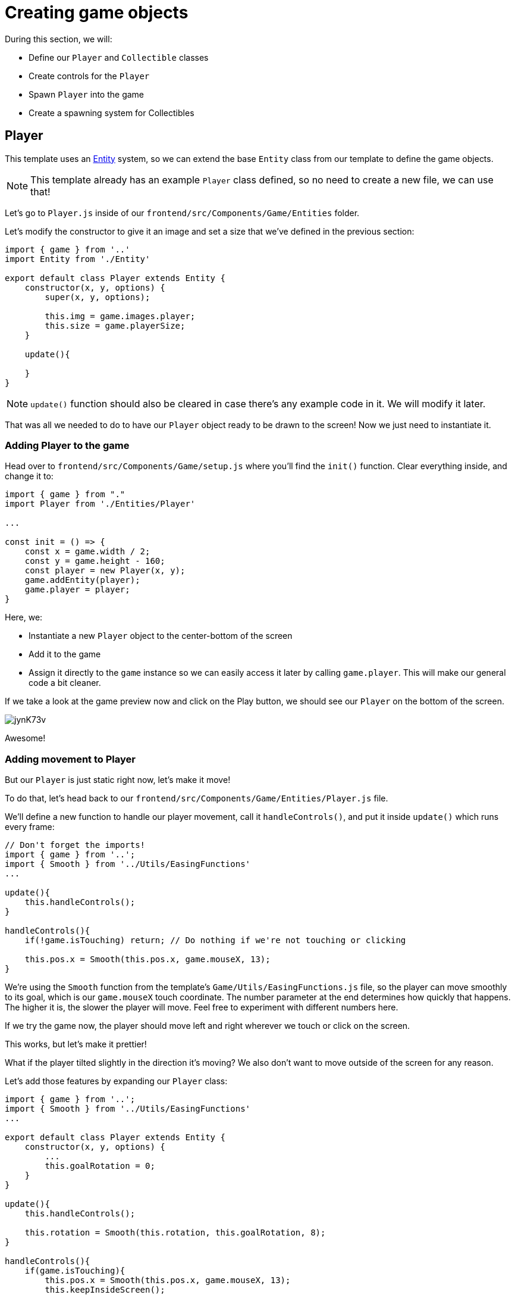 = Creating game objects
:page-slug: game-tutorial-creating-game-objects
:page-description: Creating game objects
:figure-caption!:

During this section, we will:

- Define our `Player` and `Collectible` classes
- Create controls for the `Player`
- Spawn `Player` into the game
- Create a spawning system for Collectibles

== Player

This template uses an https://en.wikipedia.org/wiki/Entity_component_system[Entity] system, so we can extend the base `Entity` class from our template to define the game objects.

[NOTE]
This template already has an example `Player` class defined, so no need to create a new file, we can use that!

Let's go to `Player.js` inside of our `frontend/src/Components/Game/Entities` folder.

Let's modify the constructor to give it an image and set a size that we've defined in the previous section:

[source,javascript]
-------------------
import { game } from '..'
import Entity from './Entity'

export default class Player extends Entity {
    constructor(x, y, options) {
        super(x, y, options);
        
        this.img = game.images.player;
        this.size = game.playerSize;
    }

    update(){

    }
}
-------------------

[NOTE]
`update()` function should also be cleared in case there's any example code in it. We will modify it later.

That was all we needed to do to have our `Player` object ready to be drawn to the screen! Now we just need to instantiate it.

=== Adding Player to the game

Head over to `frontend/src/Components/Game/setup.js` where you'll find the `init()` function. Clear everything inside, and change it to:

[source,javascript]
-------------------
import { game } from "."
import Player from './Entities/Player'

...

const init = () => {
    const x = game.width / 2;
    const y = game.height - 160;
    const player = new Player(x, y);
    game.addEntity(player);
    game.player = player;
}
-------------------

Here, we:

- Instantiate a new `Player` object to the center-bottom of the screen
- Add it to the game
- Assign it directly to the `game` instance so we can easily access it later by calling `game.player`. This will make our general code a bit cleaner.

If we take a look at the game preview now and click on the Play button, we should see our `Player` on the bottom of the screen.

image:https://i.imgur.com/jynK73v.png[]

Awesome!

=== Adding movement to Player

But our `Player` is just static right now, let's make it move!

To do that, let's head back to our `frontend/src/Components/Game/Entities/Player.js` file.

We'll define a new function to handle our player movement, call it `handleControls()`, and put it inside `update()` which runs every frame:

[source,javascript]
-------------------
// Don't forget the imports!
import { game } from '..';
import { Smooth } from '../Utils/EasingFunctions'
...

update(){
    this.handleControls();
}

handleControls(){
    if(!game.isTouching) return; // Do nothing if we're not touching or clicking

    this.pos.x = Smooth(this.pos.x, game.mouseX, 13);
}
-------------------

We're using the `Smooth` function from the template's `Game/Utils/EasingFunctions.js` file, so the player can move smoothly to its goal, which is our `game.mouseX` touch coordinate. The number parameter at the end determines how quickly that happens. The higher it is, the slower the player will move. Feel free to experiment with different numbers here.

If we try the game now, the player should move left and right wherever we touch or click on the screen.

This works, but let's make it prettier!

What if the player tilted slightly in the direction it's moving? We also don't want to move outside of the screen for any reason.

Let's add those features by expanding our `Player` class:

[source,javascript]
-------------------
import { game } from '..';
import { Smooth } from '../Utils/EasingFunctions'
...

export default class Player extends Entity {
    constructor(x, y, options) {
        ...
        this.goalRotation = 0;
    }
}

update(){
    this.handleControls();

    this.rotation = Smooth(this.rotation, this.goalRotation, 8);
}

handleControls(){
    if(game.isTouching){
        this.pos.x = Smooth(this.pos.x, game.mouseX, 13);
        this.keepInsideScreen();

        const isTouchingFarEnough = Math.abs(this.pos.x - game.mouseX) > this.size / 2;

        if (isTouchingFarEnough) {
            const movingDirection = Math.sign(game.mouseX - this.pos.x);
            this.goalRotation = movingDirection * game.radians(15);
        }else{
            this.goalRotation = 0;
        }
    }else{
        this.goalRotation = 0;
    }
}

keepInsideScreen() {
    const limitLeft = this.size / 2;
    const limitRight = game.width - this.size / 2;
    this.pos.x = game.constrain(this.pos.x, limitLeft, limitRight);
}
-------------------

With `keepInsideScreen()`, we're simply constraining the player's `x` coordinate so it doesn't overlap or go outside the screen boundaries.

Then we check if we're touching outside of the player, in which case we're setting `goalRotation` slightly to that side.

image:https://i.imgur.com/ELLEfka.gif[]

Looking good so far!


== Collectible

We have the player. Now we need something to collect!

Let's make a new `Collectible.js` file inside the `frontend/src/Components/Game/Entities` folder, and give it some properties:

[source,javascript]
-------------------
import { game } from '..'
import Entity from './Entity'

export default class Collectible extends Entity {
    constructor(x, y, options) {
        super(x, y, options);
        
        this.img = game.images.collectible;
        this.size = game.random(game.collectibleSizeMin, game.collectibleSizeMax);
        this.tag = "collectible";
        this.velocity.y = game.random(game.speedMin, game.speedMax);
        this.rotSpeed = game.random(-0.03, 0.03);
        this.isCollected = false;
    }
}
-------------------

Notice that we used some values that haven't been defined yet. To do that, let's head back to `frontend/src/Components/Game/preload.js`, and in `initializeValues()` add:

[source,javascript]
-------------------
...
const initializeValues = () => {
    ...
    game.speedMin = 2;
    game.speedMax = 4;
    game.collectibleSizeMin = isMobile() ? 55 : 85;
    game.collectibleSizeMax = isMobile() ? 75 : 105;
}
-------------------

Now, let's break down what we did in that constructor:

`this.img = game.images.collectible` - give it a previously loaded `Collectible` image

`this.size = game.random(game.collectibleSizeMin, game.collectibleSizeMax)` - set the size to a random value between `game.collectibleSizeMin` and `game.collectibleSizeMax`

`this.tag = "collectible"`` - set the tag, so we can find it later using `game.findByTag()`

`this.velocity.y = game.random(game.speedMin, game.speedMax)` - set the vertical velocity to a random value between `game.speedMin` and `game.speedMax`

`this.rotSpeed = game.random(-0.03, 0.03)` - set the rotation speed to a random value between `-0.03` and `0.03`

`this.isCollected = false` - a boolean to track whether it's been collected or not

Since the `Entity` class has its movement already handled based on the `velocity` property that we already modified in the `Collectible` constructor, that's all we needed to do to have our Collectibles fall down indefinitely!

Now let's try spawning some!

=== Spawning Collectibles

Collectibles need to spawn throughout the game, and not just in the beginning like the Player does. We can do that inside `frontend/src/Components/Game/draw.js`. Every function placed here will run with each game frame.

We'll define a new `manageSpawn()` function that will handle our spawning logic, then put it inside `draw()`:

[source,javascript]
-------------------
...
import Collectible from './Entities/Collectible'

const draw = () => {
    ...
    manageSpawn();
}

const manageSpawn = () => {
    game.spawnTimer -= game.delta();

    if (game.spawnTimer <= 0) {
        spawnCollectible();
        game.spawnTimer = game.random(game.spawnPeriodMin, game.spawnPeriodMax);
    }
}

const spawnCollectible = () => {
    const x = game.random(0, game.width);
    const y = -game.collectibleSizeMax;
    game.addEntity(new Collectible(x, y));
}
-------------------

If we save our changes now, the game will crash, because we haven't defined `spawnPeriodMin`, `spawnPeriodMax` and `spawnTimer` anywhere yet!

So, back to `frontend/src/Components/Game/preload.js`, inside `initializeValues()` add:

[source,javascript]
-------------------
...
const initializeValues = () => {
    ...
    game.spawnPeriodMin = 1.5; // Time in seconds
    game.spawnPeriodMax = 2; // Time in seconds
    game.spawnTimer = 0.1;
}
-------------------

[NOTE]
Sometimes, after compile errors have been resolved, you might need to reload your live preview manually for everything to work correctly again.

Let's break down that spawn function:

* Every frame, we decrease `game.spawnTimer` by `game.delta()`
** `game.delta()` is a helper function that is basically a shortcut for calling `1.0 / game.frameRate()`, which represents the time since the last frame was rendered. Using this allows us to do time-based increments.
* Once it reaches `0`, we spawn a new collectible at a random point above the screen and reset the timer to a random value between `game.spawnPeriodMin` and `game.spawnPeriodMin`


If you start the game now, you should see a bunch of donuts appearing every `1.5` to `2` seconds and falling to the bottom.

image:https://i.imgur.com/mtzJFG2.gif[]

== Wrapping up

Now that we've created the `Player` and `Collectible` objects and spawned them, we need to have them interact.

In the <<game-tutorial-scoring-and-losing#,next section>>, we'll check for some collision between them in order to add some score, and also have the player lose a life in case a Collectible falls to the bottom without getting caught.